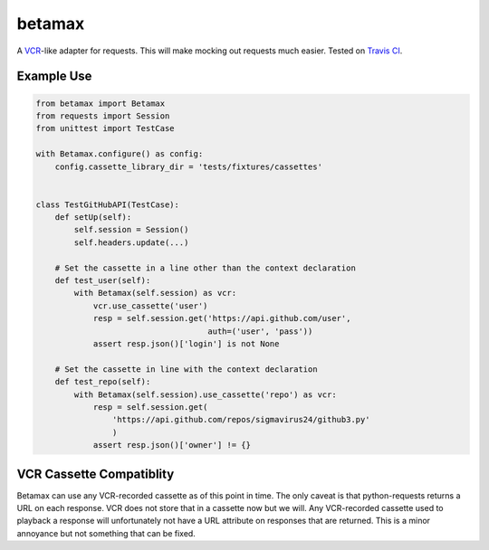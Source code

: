 betamax
=======

A VCR_-like adapter for requests. This will make mocking out requests much
easier. Tested on `Travis CI`_.

Example Use
-----------

.. code::

    from betamax import Betamax
    from requests import Session
    from unittest import TestCase

    with Betamax.configure() as config:
        config.cassette_library_dir = 'tests/fixtures/cassettes'


    class TestGitHubAPI(TestCase):
        def setUp(self):
            self.session = Session()
            self.headers.update(...)

        # Set the cassette in a line other than the context declaration
        def test_user(self):
            with Betamax(self.session) as vcr:
                vcr.use_cassette('user')
                resp = self.session.get('https://api.github.com/user',
                                        auth=('user', 'pass'))
                assert resp.json()['login'] is not None

        # Set the cassette in line with the context declaration
        def test_repo(self):
            with Betamax(self.session).use_cassette('repo') as vcr:
                resp = self.session.get(
                    'https://api.github.com/repos/sigmavirus24/github3.py'
                    )
                assert resp.json()['owner'] != {}

VCR Cassette Compatiblity
-------------------------

Betamax can use any VCR-recorded cassette as of this point in time. The only
caveat is that python-requests returns a URL on each response. VCR does not
store that in a cassette now but we will. Any VCR-recorded cassette used to
playback a response will unfortunately not have a URL attribute on responses
that are returned. This is a minor annoyance but not something that can be
fixed.

.. _VCR: https://github.com/vcr/vcr
.. _Travis CI: https://travis-ci.org/sigmavirus24/betamax
